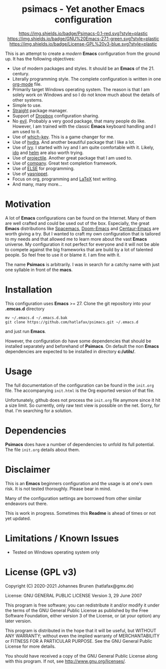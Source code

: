 #+HTML:<div align=center><a href="https://github.com/hatlafax/psimacs"><img alt="Emacs Logo" width="240" height="240" src="https://upload.wikimedia.org/wikipedia/commons/0/08/EmacsIcon.svg"></a>

* psimacs - Yet another Emacs configuration

[[https://github.com/hatlafax/psimacs][https://img.shields.io/badge/Psimacs-0.1-red.svg?style=plastic]]
[[https://www.gnu.org/software/emacs/][https://img.shields.io/badge/GNU%20Emacs-27.1-green.svg?style=plastic]]
[[https://www.gnu.org/licenses/gpl-3.0][https://img.shields.io/badge/License-GPL%20v3-blue.svg?style=plastic]]

#+HTML:</div>

This is an attempt to create a /modern/ *Emacs* configuration from the ground up. It has the following objectives:

- Use of modern packages and styles. It should be an *Emacs* of the 21. century.
- Literally programming style. The complete configuration is written in one [[https://orgmode.org/][org-mode]] file.
- Primarily target Windows operating system. The reason is that I am solely work on Windows and so I do not
  know much about the details of other systems.
- Simple to use.
- [[https://github.com/raxod502/straight.el][Straight]] package manager.
- Support of [[https://www.dropbox.com/][Dropbox]] configuration sharing.
- No [[https://github.com/emacs-evil/evil][evil]]. Probably a very good package, that many people do like. However, I am trained with the classic
  *Emacs* keyboard handling and I am used to it.
- Use of [[https://github.com/justbur/emacs-which-key][which-key]]. This is a game changer for me.
- Use of [[https://github.com/abo-abo/hydra][hydra]]. And another beautiful package that I like a lot.
- Use of [[https://github.com/abo-abo/swiper][ivy]]. I started with ivy and I am quite comfortable with it. Likely, [[https://www.gnu.org/software/emacs/manual/html_mono/ido.html][ido]] and  [[https://github.com/emacs-helm/helm][helm]] are also worth trying.
- Use of [[https://github.com/bbatsov/projectile][projectile]]. Another great package that I am used to.
- Use of [[http://company-mode.github.io/][company]]. Great text completion framework.
- Use of [[https://github.com/peter-milliken/ELSE][ELSE]] for programming.
- Use of [[https://github.com/joaotavora/yasnippet][yasnippet]].
- Focus on org, programming and [[https://www.gnu.org/software/auctex/][LaTeX]] text writing.
- And many, many more...

* Motivation

A lot of *Emacs* configurations can be found on the Internet. Many of them are well crafted and could be used out of
the box. Especially, the great *Emacs* distributions like [[https://www.spacemacs.org/][Spacemacs]], [[https://github.com/hlissner/doom-emacs][Doom-Emacs]] and [[https://github.com/seagle0128/.emacs.d][Centaur-Emacs]] are worth giving a try.
But I wanted to craft my own configuration that is tailored to my needs and that allowed me to learn more about the
vast *Emacs* universe. My configuration it not perfect for everyone and it will not be able to compete against the big
frameworks that are build by a lot of talented people. So feel free to use it or blame it. I am fine with it.

The name *Psimacs* is arbitrarily. I was in search for a catchy name with just one syllable in front of the *macs*.

* Installation

This configuration uses *Emacs* >= 27. Clone the git repository into your *.emcas.d* directory

#+begin_src shell
mv ~/.emacs.d ~/.emacs.d.bak
git clone https://github.com/hatlafax/psimacs.git ~/.emacs.d
#+end_src

and just run *Emacs*.

However, the configuration do have some dependencies that should be installed separately and beforehand of *Psimacs*.
On default the non *Emacs* dependencies are expected to be installed in directory *c:/utils/*.

* Usage

The full documentation of the configuration can be found in the =init.org= file. The accompanying =init.html= is
the Org exported version of that file.

Unfortunately, github does not process the =init.org= file anymore since it hit a size limit. So currently, only
raw text view is possible on the net. Sorry, for that. I'm searching for a solution.

* Dependencies

*Psimacs* does have a number of dependencies to unfold its full potential. The file =init.org= details about them.

* Disclaimer

This is an *Emacs* beginners configuration and the usage is at one's own risk. It is not tested thoroughly. Please
bear in mind.

Many of the configuration settings are borrowed from other similar endeavors out there.

This is work in progress. Sometimes this *Readme* is ahead of times or not yet updated.

* Limitations / Known Issues

- Tested on Windows operating system only

* License (GPL v3)

Copyright (C) 2020-2021 Johannes Brunen (hatlafax@gmx.de)

License: GNU GENERAL PUBLIC LICENSE Version 3, 29 June 2007

This program is free software; you can redistribute it and/or modify
it under the terms of the GNU General Public License as published by
the Free Software Foundation, either version 3 of the License, or
(at your option) any later version.

This program is distributed in the hope that it will be useful,
but WITHOUT ANY WARRANTY; without even the implied warranty of
MERCHANTABILITY or FITNESS FOR A PARTICULAR PURPOSE.  See the
GNU General Public License for more details.

You should have received a copy of the GNU General Public License
along with this program.  If not, see <http://www.gnu.org/licenses/>.
